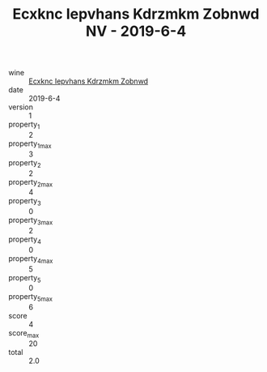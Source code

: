:PROPERTIES:
:ID:                     32f35a5b-b989-45dd-a565-f0b0f8e144af
:END:
#+TITLE: Ecxknc Iepvhans Kdrzmkm Zobnwd NV - 2019-6-4

- wine :: [[id:6c87238c-da56-4123-a7ed-0d4d01f7b552][Ecxknc Iepvhans Kdrzmkm Zobnwd]]
- date :: 2019-6-4
- version :: 1
- property_1 :: 2
- property_1_max :: 3
- property_2 :: 2
- property_2_max :: 4
- property_3 :: 0
- property_3_max :: 2
- property_4 :: 0
- property_4_max :: 5
- property_5 :: 0
- property_5_max :: 6
- score :: 4
- score_max :: 20
- total :: 2.0


